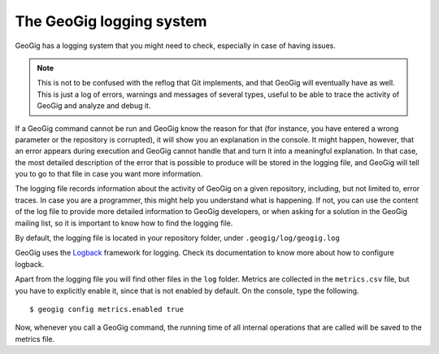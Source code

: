 .. interaction.logging:

The GeoGig logging system
=========================

GeoGig has a logging system that you might need to check, especially in case of having issues.

.. note:: This is not to be confused with the reflog that Git implements, and that GeoGig will eventually have as well. This is just a log of errors, warnings and messages of several types, useful to be able to trace the activity of GeoGig and analyze and debug it.

If a GeoGig command cannot be run and GeoGig know the reason for that (for instance, you have entered a wrong parameter or the repository is corrupted), it will show you an explanation in the console. It might happen, however, that an error appears during execution and GeoGig cannot handle that and turn it into a meaningful explanation. In that case, the most detailed description of the error that is possible to produce will be stored in the logging file, and GeoGig will tell you to go to that file in case you want more information.

The logging file records information about the activity of GeoGig on a given repository, including, but not limited to, error traces. In case you are a programmer, this might help you understand what is happening. If not, you can use the content of the log file to provide more detailed information to GeoGig developers, or when asking for a solution in the GeoGig mailing list, so it is important to know how to find the logging file.

By default, the logging file is located in your repository folder, under ``.geogig/log/geogig.log``

GeoGig uses the `Logback <http://logback.qos.ch/>`_ framework for logging. Check its documentation to know more about how to configure logback.

Apart from the logging file you will find other files in the ``log`` folder. Metrics are collected in the ``metrics.csv`` file, but you have to explicitly enable it, since that is not enabled by default. On the console, type the following.

::

    $ geogig config metrics.enabled true

Now, whenever you call a GeoGig command, the running time of all internal operations that are called will be saved to the metrics file.

